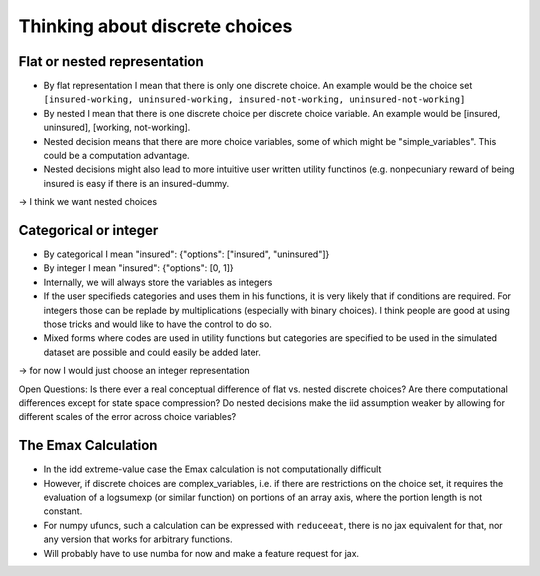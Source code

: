 .. _discrete_choices:

===============================
Thinking about discrete choices
===============================


Flat or nested representation
-----------------------------

- By flat representation I mean that there is only one discrete choice. An example would
  be the choice set
  ``[insured-working, uninsured-working, insured-not-working, uninsured-not-working]``
- By nested I mean that there is one discrete choice per discrete choice variable. An
  example would be [insured, uninsured], [working, not-working].
- Nested decision means that there are more choice variables, some of which might be
  "simple_variables". This could be a computation advantage.
- Nested decisions might also lead to more intuitive user written utility functinos
  (e.g. nonpecuniary reward of being insured is easy if there is an insured-dummy.

-> I think we want nested choices

Categorical or integer
----------------------

- By categorical I mean "insured": {"options": ["insured", "uninsured"]}
- By integer I mean "insured": {"options": [0, 1]}
- Internally, we will always store the variables as integers
- If the user specifieds categories and uses them in his functions, it is very likely
  that if conditions are required. For integers those can be replade by multiplications
  (especially with binary choices). I think people are good at using those tricks and
  would like to have the control to do so.
- Mixed forms where codes are used in utility functions but categories are specified
  to be used in the simulated dataset are possible and could easily be added later.

-> for now I would just choose an integer representation

Open Questions: Is there ever a real conceptual difference of flat vs. nested discrete
choices? Are there computational differences except for state space compression?
Do nested decisions make the iid assumption weaker by allowing for different scales
of the error across choice variables?


The Emax Calculation
--------------------

- In the idd extreme-value case the Emax calculation is not computationally difficult
- However, if discrete choices are complex_variables, i.e. if there are restrictions
  on the choice set, it requires the evaluation of a logsumexp (or similar function) on
  portions of an array axis, where the portion length is not constant.
- For numpy ufuncs, such a calculation can be expressed with ``reduceeat``, there is no
  jax equivalent for that, nor any version that works for arbitrary functions.
- Will probably have to use numba for now and make a feature request for jax.
